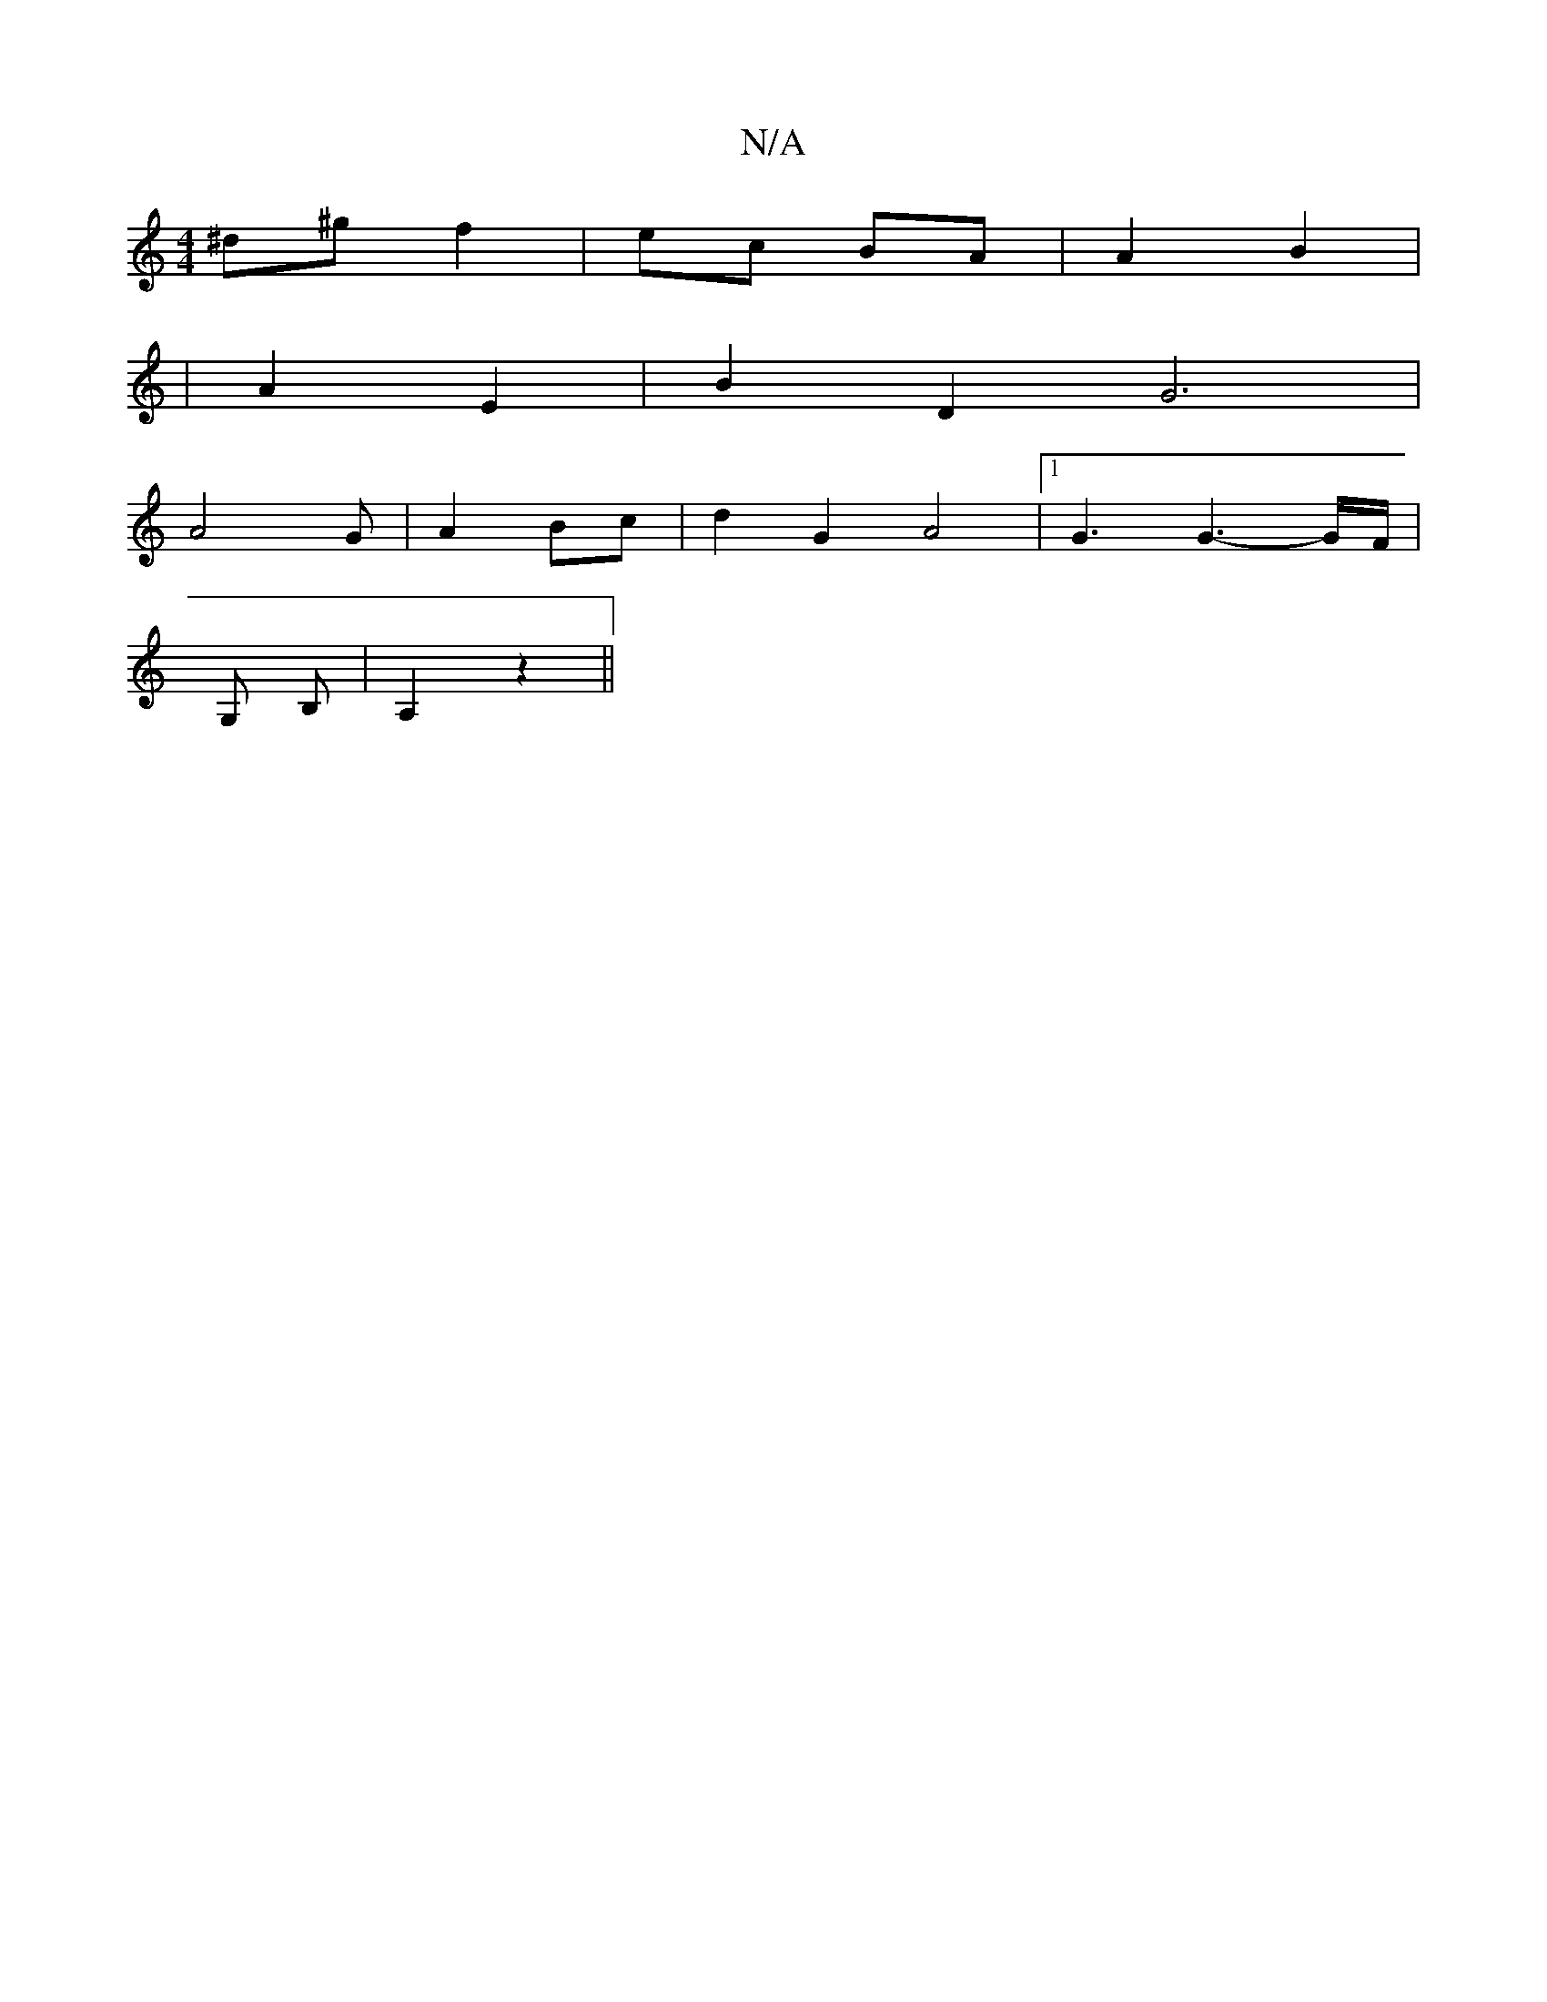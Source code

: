 X:1
T:N/A
M:4/4
R:N/A
K:Cmajor
^d^g f2|ec BA|A2 B2|
|A2 E2 | B2 D2 G6|
A4 G|A2 Bc|d2 G2 A4|1 G3G3-G/F/ |
G, B, | A,2 z2 ||

G|: cB{A}G c>e | "C"gfgd GB | "G"(3EDB, "Gm"A>B "C"A2|"G" [2G GBc | "C" c{c}BG "D" d2 | e2d c z2|"F" F3/2A/